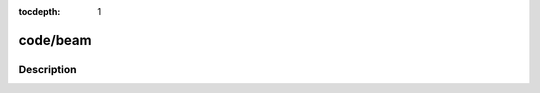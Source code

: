 :tocdepth: 1

.. index:: module: code/beam

*********
code/beam
*********

.. only:: html

   .. contents::
      :local:
      :backlinks: entry
      :depth: 2

Description
-----------

.. dry:module:: code/beam
